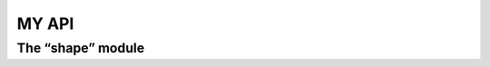 MY API
========  

The “shape” module
------------------
.. autosummary::
   :toctree: generated

   lumache
